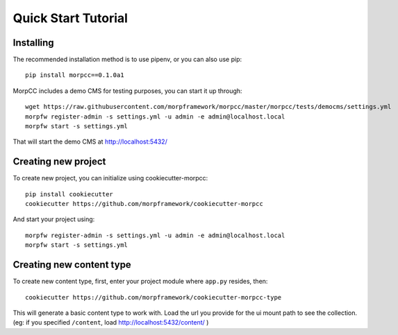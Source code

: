 =====================
Quick Start Tutorial
=====================


Installing
===========

The recommended installation method is to use pipenv, or you can also use pip::

  pip install morpcc==0.1.0a1

MorpCC includes a demo CMS for testing purposes, you can start it up through::

  wget https://raw.githubusercontent.com/morpframework/morpcc/master/morpcc/tests/democms/settings.yml 
  morpfw register-admin -s settings.yml -u admin -e admin@localhost.local
  morpfw start -s settings.yml

That will start the demo CMS at http://localhost:5432/

Creating new project
==========================

To create new project, you can initialize using cookiecutter-morpcc::

  pip install cookiecutter
  cookiecutter https://github.com/morpframework/cookiecutter-morpcc

And start your project using::

  morpfw register-admin -s settings.yml -u admin -e admin@localhost.local
  morpfw start -s settings.yml


Creating new content type
==========================

To create new content type, first, enter your project module where ``app.py`` 
resides, then::

  cookiecutter https://github.com/morpframework/cookiecutter-morpcc-type

This will generate a basic content type to work with. Load the url you provide 
for the ui mount path to see the collection. (eg: if you specified ``/content``, 
load http://localhost:5432/content/ )
